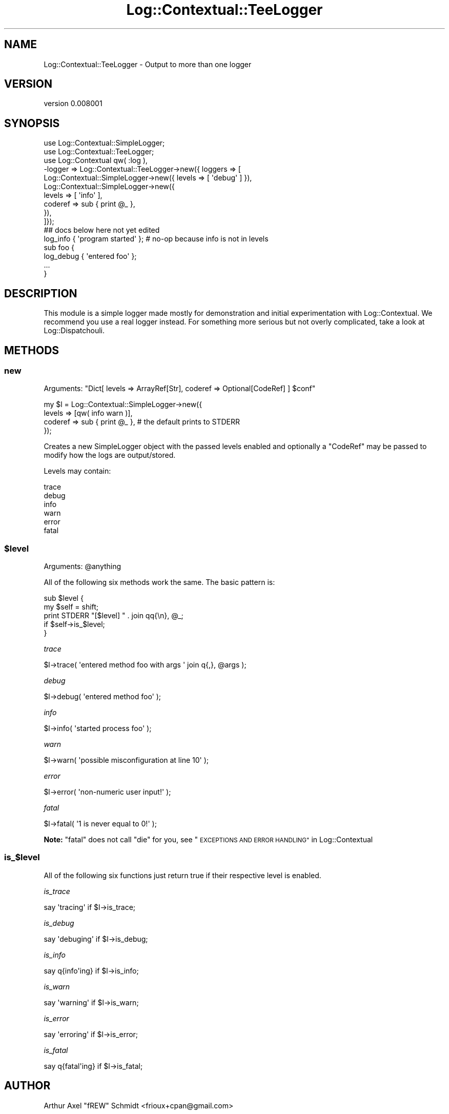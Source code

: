 .\" Automatically generated by Pod::Man 4.14 (Pod::Simple 3.40)
.\"
.\" Standard preamble:
.\" ========================================================================
.de Sp \" Vertical space (when we can't use .PP)
.if t .sp .5v
.if n .sp
..
.de Vb \" Begin verbatim text
.ft CW
.nf
.ne \\$1
..
.de Ve \" End verbatim text
.ft R
.fi
..
.\" Set up some character translations and predefined strings.  \*(-- will
.\" give an unbreakable dash, \*(PI will give pi, \*(L" will give a left
.\" double quote, and \*(R" will give a right double quote.  \*(C+ will
.\" give a nicer C++.  Capital omega is used to do unbreakable dashes and
.\" therefore won't be available.  \*(C` and \*(C' expand to `' in nroff,
.\" nothing in troff, for use with C<>.
.tr \(*W-
.ds C+ C\v'-.1v'\h'-1p'\s-2+\h'-1p'+\s0\v'.1v'\h'-1p'
.ie n \{\
.    ds -- \(*W-
.    ds PI pi
.    if (\n(.H=4u)&(1m=24u) .ds -- \(*W\h'-12u'\(*W\h'-12u'-\" diablo 10 pitch
.    if (\n(.H=4u)&(1m=20u) .ds -- \(*W\h'-12u'\(*W\h'-8u'-\"  diablo 12 pitch
.    ds L" ""
.    ds R" ""
.    ds C` ""
.    ds C' ""
'br\}
.el\{\
.    ds -- \|\(em\|
.    ds PI \(*p
.    ds L" ``
.    ds R" ''
.    ds C`
.    ds C'
'br\}
.\"
.\" Escape single quotes in literal strings from groff's Unicode transform.
.ie \n(.g .ds Aq \(aq
.el       .ds Aq '
.\"
.\" If the F register is >0, we'll generate index entries on stderr for
.\" titles (.TH), headers (.SH), subsections (.SS), items (.Ip), and index
.\" entries marked with X<> in POD.  Of course, you'll have to process the
.\" output yourself in some meaningful fashion.
.\"
.\" Avoid warning from groff about undefined register 'F'.
.de IX
..
.nr rF 0
.if \n(.g .if rF .nr rF 1
.if (\n(rF:(\n(.g==0)) \{\
.    if \nF \{\
.        de IX
.        tm Index:\\$1\t\\n%\t"\\$2"
..
.        if !\nF==2 \{\
.            nr % 0
.            nr F 2
.        \}
.    \}
.\}
.rr rF
.\" ========================================================================
.\"
.IX Title "Log::Contextual::TeeLogger 3"
.TH Log::Contextual::TeeLogger 3 "2018-01-19" "perl v5.32.0" "User Contributed Perl Documentation"
.\" For nroff, turn off justification.  Always turn off hyphenation; it makes
.\" way too many mistakes in technical documents.
.if n .ad l
.nh
.SH "NAME"
Log::Contextual::TeeLogger \- Output to more than one logger
.SH "VERSION"
.IX Header "VERSION"
version 0.008001
.SH "SYNOPSIS"
.IX Header "SYNOPSIS"
.Vb 10
\& use Log::Contextual::SimpleLogger;
\& use Log::Contextual::TeeLogger;
\& use Log::Contextual qw( :log ),
\&   \-logger => Log::Contextual::TeeLogger\->new({ loggers => [
\&     Log::Contextual::SimpleLogger\->new({ levels => [ \*(Aqdebug\*(Aq ] }),
\&     Log::Contextual::SimpleLogger\->new({
\&       levels => [ \*(Aqinfo\*(Aq ],
\&       coderef => sub { print @_ },
\&     }),
\&   ]});
\&
\& ## docs below here not yet edited
\&
\& log_info { \*(Aqprogram started\*(Aq }; # no\-op because info is not in levels
\& sub foo {
\&   log_debug { \*(Aqentered foo\*(Aq };
\&   ...
\& }
.Ve
.SH "DESCRIPTION"
.IX Header "DESCRIPTION"
This module is a simple logger made mostly for demonstration and initial
experimentation with Log::Contextual.  We recommend you use a real logger
instead.  For something more serious but not overly complicated, take a look at
Log::Dispatchouli.
.SH "METHODS"
.IX Header "METHODS"
.SS "new"
.IX Subsection "new"
Arguments: \f(CW\*(C`Dict[ levels => ArrayRef[Str], coderef => Optional[CodeRef] ] $conf\*(C'\fR
.PP
.Vb 4
\& my $l = Log::Contextual::SimpleLogger\->new({
\&   levels => [qw( info warn )],
\&   coderef => sub { print @_ }, # the default prints to STDERR
\& });
.Ve
.PP
Creates a new SimpleLogger object with the passed levels enabled and optionally
a \f(CW\*(C`CodeRef\*(C'\fR may be passed to modify how the logs are output/stored.
.PP
Levels may contain:
.PP
.Vb 6
\& trace
\& debug
\& info
\& warn
\& error
\& fatal
.Ve
.ie n .SS "$level"
.el .SS "\f(CW$level\fP"
.IX Subsection "$level"
Arguments: \f(CW@anything\fR
.PP
All of the following six methods work the same.  The basic pattern is:
.PP
.Vb 2
\& sub $level {
\&   my $self = shift;
\&
\&   print STDERR "[$level] " . join qq{\en}, @_;
\&      if $self\->is_$level;
\& }
.Ve
.PP
\fItrace\fR
.IX Subsection "trace"
.PP
.Vb 1
\& $l\->trace( \*(Aqentered method foo with args \*(Aq join q{,}, @args );
.Ve
.PP
\fIdebug\fR
.IX Subsection "debug"
.PP
.Vb 1
\& $l\->debug( \*(Aqentered method foo\*(Aq );
.Ve
.PP
\fIinfo\fR
.IX Subsection "info"
.PP
.Vb 1
\& $l\->info( \*(Aqstarted process foo\*(Aq );
.Ve
.PP
\fIwarn\fR
.IX Subsection "warn"
.PP
.Vb 1
\& $l\->warn( \*(Aqpossible misconfiguration at line 10\*(Aq );
.Ve
.PP
\fIerror\fR
.IX Subsection "error"
.PP
.Vb 1
\& $l\->error( \*(Aqnon\-numeric user input!\*(Aq );
.Ve
.PP
\fIfatal\fR
.IX Subsection "fatal"
.PP
.Vb 1
\& $l\->fatal( \*(Aq1 is never equal to 0!\*(Aq );
.Ve
.PP
\&\fBNote:\fR \f(CW\*(C`fatal\*(C'\fR does not call \f(CW\*(C`die\*(C'\fR for you, see \*(L"\s-1EXCEPTIONS AND ERROR HANDLING\*(R"\s0 in Log::Contextual
.SS "is_$level"
.IX Subsection "is_$level"
All of the following six functions just return true if their respective
level is enabled.
.PP
\fIis_trace\fR
.IX Subsection "is_trace"
.PP
.Vb 1
\& say \*(Aqtracing\*(Aq if $l\->is_trace;
.Ve
.PP
\fIis_debug\fR
.IX Subsection "is_debug"
.PP
.Vb 1
\& say \*(Aqdebuging\*(Aq if $l\->is_debug;
.Ve
.PP
\fIis_info\fR
.IX Subsection "is_info"
.PP
.Vb 1
\& say q{info\*(Aqing} if $l\->is_info;
.Ve
.PP
\fIis_warn\fR
.IX Subsection "is_warn"
.PP
.Vb 1
\& say \*(Aqwarning\*(Aq if $l\->is_warn;
.Ve
.PP
\fIis_error\fR
.IX Subsection "is_error"
.PP
.Vb 1
\& say \*(Aqerroring\*(Aq if $l\->is_error;
.Ve
.PP
\fIis_fatal\fR
.IX Subsection "is_fatal"
.PP
.Vb 1
\& say q{fatal\*(Aqing} if $l\->is_fatal;
.Ve
.SH "AUTHOR"
.IX Header "AUTHOR"
Arthur Axel \*(L"fREW\*(R" Schmidt <frioux+cpan@gmail.com>
.SH "COPYRIGHT AND LICENSE"
.IX Header "COPYRIGHT AND LICENSE"
This software is copyright (c) 2018 by Arthur Axel \*(L"fREW\*(R" Schmidt.
.PP
This is free software; you can redistribute it and/or modify it under
the same terms as the Perl 5 programming language system itself.
